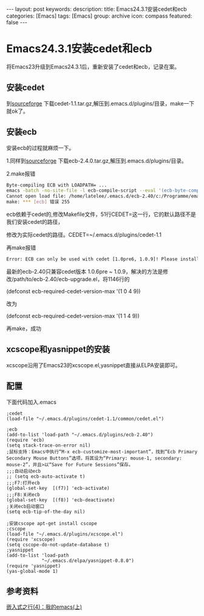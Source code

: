 #+BEGIN_HTML
---
layout: post
keywords: 
description: 
title: Emacs24.3.1安装cedet和ecb
categories: [Emacs]
tags: [Emacs]
group: archive
icon: compass
featured: false
---
#+END_HTML
* Emacs24.3.1安装cedet和ecb
将Emacs23升级到Emacs24.3.1后，重新安装了cedet和ecb，记录在案。
** 安装cedet
到[[http://sourceforge.net/projects/cedet/?source=dlp][sourceforge]] 下载cedet-1.1.tar.gz,解压到.emacs.d/plugins/目录，make一下就ok了。
** 安装ecb
安装ecb的过程就麻烦一下。

1.同样到[[http://sourceforge.net/projects/ecb/?source=directory][sourceforge]] 下载ecb-2.4.0.tar.gz,解压到.emacs.d/plugins/目录。

2.make报错
#+BEGIN_SRC sh
Byte-compiling ECB with LOADPATH= ...
emacs -batch -no-site-file -l ecb-compile-script --eval '(ecb-byte-compile t)'
Cannot open load file: /home/latelee/.emacs.d/ecb-2.40/c:/Programme/emacs-22.3/site-lisp/package-development/cedet/common/cedet.el
make: *** [ecb] 错误 255
#+END_SRC
ecb依赖于cedet的,修改Makefile文件，51行CEDET=这一行，它的默认路径不是我们安装cedet的路径，

修改为实际cedet的路径。CEDET=~/.emacs.d/plugins/cedet-1.1

再make报错
#+BEGIN_SRC sh
Error: ECB can only be used with cedet [1.0pre6, 1.0.9]! Please install it and restart Emacs!
#+END_SRC
最新的ecb-2.40只兼容cedet版本 1.0.6pre ~ 1.0.9，解决的方法是修改/path/to/ecb-2.40/ecb-upgrade.el，将1146行的

(defconst ecb-required-cedet-version-max '(1 0 4 9))

改为

(defconst ecb-required-cedet-version-max '(1 1 4 9))

再make，成功
** xcscope和yasnippet的安装
xcscope沿用了Emacs23的xcscope.el,yasnippet直接从ELPA安装即可。
** 配置
下面代码加入.emacs
#+BEGIN_SRC elisp
;cedet
(load-file "~/.emacs.d/plugins/cedet-1.1/common/cedet.el")

;ecb
(add-to-list 'load-path "~/.emacs.d/plugins/ecb-2.40")
(require 'ecb)
(setq stack-trace-on-error nil)
;鼠标支持：Emacs中执行“M-x ecb-customize-most-important”，找到“Ecb Primary Secondary Mouse Buttons”选项，将其设为“Primary: mouse-1, secondary: mouse-2”，并且>以“Save for Future Sessions”保存。
;;;自动启动ecb
;; (setq ecb-auto-activate t)
;;;F7:打开ecb
(global-set-key  [(f7)] 'ecb-activate)
;;;F8:关闭ecb
(global-set-key  [(f8)] 'ecb-deactivate)
;关闭ecb启动窗口
(setq ecb-tip-of-the-day nil)

;安装cscope apt-get install cscope									 
;cscope
(load-file "~/.emacs.d/plugins/xcscope.el")
(require 'xcscope)
(setq cscope-do-not-update-database t)									 
;yasnippet
(add-to-list 'load-path
             "~/.emacs.d/elpa/yasnippet-0.8.0")
(require 'yasnippet)
(yas-global-mode 1)
#+END_SRC
** 参考资料
[[http://www.latelee.org/embedded-linux/64-learning-elinux-4-my-emacs-i.htmlhttp://www.latelee.org/embedded-linux/64-learning-elinux-4-my-emacs-i.html][嵌入式之行(4)：我的emacs(上)]]
